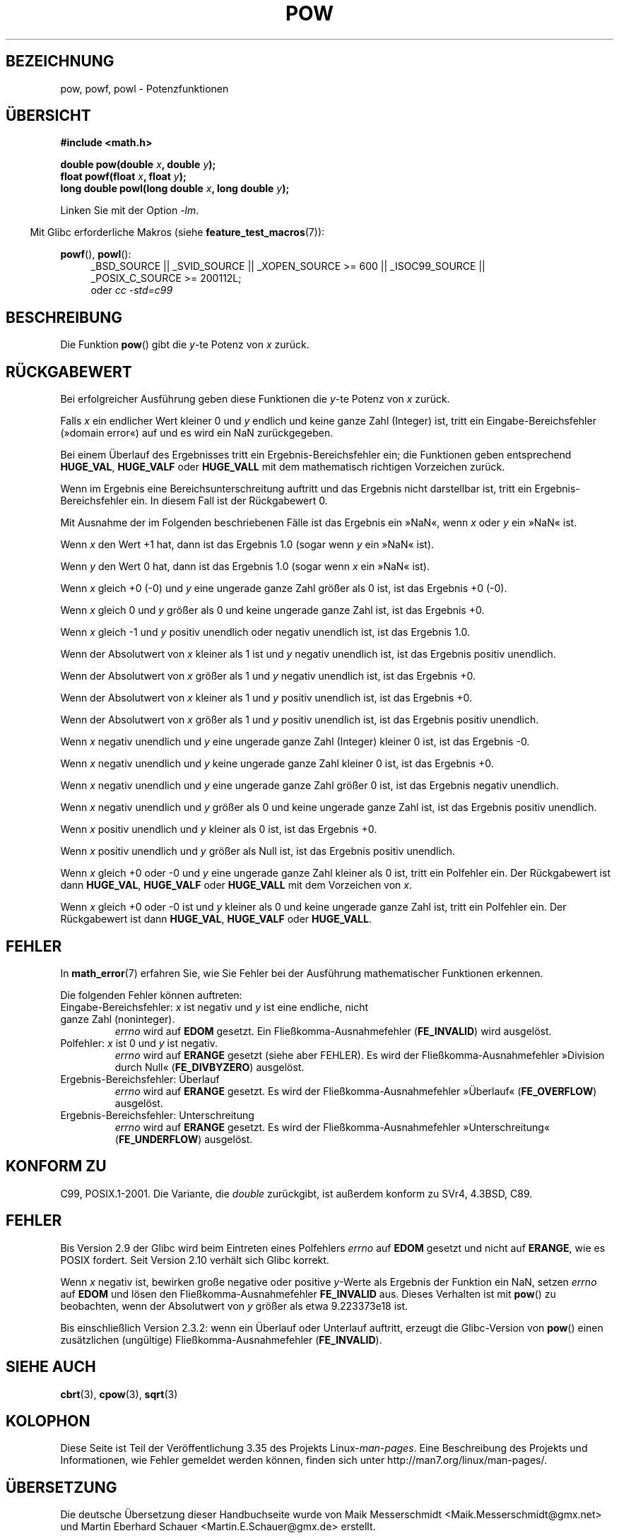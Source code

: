 .\" -*- coding: UTF-8 -*-
.\" Copyright 1993 David Metcalfe (david@prism.demon.co.uk)
.\" and Copyright 2008, Linux Foundation, written by Michael Kerrisk
.\"     <mtk.manpages@gmail.com>
.\"
.\" Permission is granted to make and distribute verbatim copies of this
.\" manual provided the copyright notice and this permission notice are
.\" preserved on all copies.
.\"
.\" Permission is granted to copy and distribute modified versions of this
.\" manual under the conditions for verbatim copying, provided that the
.\" entire resulting derived work is distributed under the terms of a
.\" permission notice identical to this one.
.\"
.\" Since the Linux kernel and libraries are constantly changing, this
.\" manual page may be incorrect or out-of-date.  The author(s) assume no
.\" responsibility for errors or omissions, or for damages resulting from
.\" the use of the information contained herein.  The author(s) may not
.\" have taken the same level of care in the production of this manual,
.\" which is licensed free of charge, as they might when working
.\" professionally.
.\"
.\" Formatted or processed versions of this manual, if unaccompanied by
.\" the source, must acknowledge the copyright and authors of this work.
.\"
.\" References consulted:
.\"     Linux libc source code
.\"     Lewine's _POSIX Programmer's Guide_ (O'Reilly & Associates, 1991)
.\"     386BSD man pages
.\" Modified 1993-07-24 by Rik Faith (faith@cs.unc.edu)
.\" Modified 1995-08-14 by Arnt Gulbrandsen <agulbra@troll.no>
.\" Modified 2002-07-27 by Walter Harms
.\" 	(walter.harms@informatik.uni-oldenburg.de)
.\"*******************************************************************
.\"
.\" This file was generated with po4a. Translate the source file.
.\"
.\"*******************************************************************
.TH POW 3 "12. September 2010" "" Linux\-Programmierhandbuch
.SH BEZEICHNUNG
pow, powf, powl \- Potenzfunktionen
.SH ÜBERSICHT
.nf
\fB#include <math.h>\fP
.sp
\fBdouble pow(double \fP\fIx\fP\fB, double \fP\fIy\fP\fB);\fP
.br
\fBfloat powf(float \fP\fIx\fP\fB, float \fP\fIy\fP\fB);\fP
.br
\fBlong double powl(long double \fP\fIx\fP\fB, long double \fP\fIy\fP\fB);\fP
.fi
.sp
Linken Sie mit der Option \fI\-lm\fP.
.sp
.in -4n
Mit Glibc erforderliche Makros (siehe \fBfeature_test_macros\fP(7)):
.in
.sp
.ad l
\fBpowf\fP(), \fBpowl\fP():
.RS 4
_BSD_SOURCE || _SVID_SOURCE || _XOPEN_SOURCE\ >=\ 600 || _ISOC99_SOURCE
|| _POSIX_C_SOURCE\ >=\ 200112L;
.br
oder \fIcc\ \-std=c99\fP
.RE
.ad
.SH BESCHREIBUNG
Die Funktion \fBpow\fP() gibt die \fIy\fP\-te Potenz von \fIx\fP zurück.
.SH RÜCKGABEWERT
Bei erfolgreicher Ausführung geben diese Funktionen die \fIy\fP\-te Potenz von
\fIx\fP zurück.

.\" The domain error is generated at least as far back as glibc 2.4
Falls \fIx\fP ein endlicher Wert kleiner 0 und \fIy\fP endlich und keine ganze
Zahl (Integer) ist, tritt ein Eingabe\-Bereichsfehler (»domain error«) auf
und es wird ein NaN zurückgegeben.

.\" The range error is generated at least as far back as glibc 2.4
Bei einem Überlauf des Ergebnisses tritt ein Ergebnis\-Bereichsfehler ein;
die Funktionen geben entsprechend \fBHUGE_VAL\fP, \fBHUGE_VALF\fP oder
\fBHUGE_VALL\fP mit dem mathematisch richtigen Vorzeichen zurück.

.\" POSIX.1 does not specify the sign of the zero,
.\" but http://sources.redhat.com/bugzilla/show_bug.cgi?id=2678
.\" points out that the zero has the wrong sign in some cases.
Wenn im Ergebnis eine Bereichsunterschreitung auftritt und das Ergebnis
nicht darstellbar ist, tritt ein Ergebnis\-Bereichsfehler ein. In diesem Fall
ist der Rückgabewert 0.

Mit Ausnahme der im Folgenden beschriebenen Fälle ist das Ergebnis ein
»NaN«, wenn \fIx\fP oder \fIy\fP ein »NaN« ist.

Wenn \fIx\fP den Wert +1 hat, dann ist das Ergebnis 1.0 (sogar wenn \fIy\fP ein
»NaN« ist).

Wenn \fIy\fP den Wert 0 hat, dann ist das Ergebnis 1.0 (sogar wenn \fIx\fP ein
»NaN« ist).

Wenn \fIx\fP gleich +0 (\-0) und \fIy\fP eine ungerade ganze Zahl größer als 0 ist,
ist das Ergebnis +0 (\-0).

Wenn \fIx\fP gleich 0 und \fIy\fP größer als 0 und keine ungerade ganze Zahl ist,
ist das Ergebnis +0.

Wenn \fIx\fP gleich \-1 und \fIy\fP positiv unendlich oder negativ unendlich ist,
ist das Ergebnis 1.0.

Wenn der Absolutwert von \fIx\fP kleiner als 1 ist und \fIy\fP negativ unendlich
ist, ist das Ergebnis positiv unendlich.

Wenn der Absolutwert von \fIx\fP größer als 1 und \fIy\fP negativ unendlich ist,
ist das Ergebnis +0.

Wenn der Absolutwert von \fIx\fP kleiner als 1 und \fIy\fP positiv unendlich ist,
ist das Ergebnis +0.

Wenn der Absolutwert von \fIx\fP größer als 1 und \fIy\fP positiv unendlich ist,
ist das Ergebnis positiv unendlich.

Wenn \fIx\fP negativ unendlich und \fIy\fP eine ungerade ganze Zahl (Integer)
kleiner 0 ist, ist das Ergebnis \-0.

Wenn \fIx\fP negativ unendlich und \fIy\fP keine ungerade ganze Zahl kleiner 0
ist, ist das Ergebnis +0.

Wenn \fIx\fP negativ unendlich und \fIy\fP eine ungerade ganze Zahl größer 0 ist,
ist das Ergebnis negativ unendlich.

Wenn \fIx\fP negativ unendlich und \fIy\fP größer als 0 und keine ungerade ganze
Zahl ist, ist das Ergebnis positiv unendlich.

Wenn \fIx\fP positiv unendlich und \fIy\fP kleiner als 0 ist, ist das Ergebnis +0.

Wenn \fIx\fP positiv unendlich und \fIy\fP größer als Null ist, ist das Ergebnis
positiv unendlich.

Wenn \fIx\fP gleich +0 oder \-0 und \fIy\fP eine ungerade ganze Zahl kleiner als 0
ist, tritt ein Polfehler ein. Der Rückgabewert ist dann \fBHUGE_VAL\fP,
\fBHUGE_VALF\fP oder \fBHUGE_VALL\fP mit dem Vorzeichen von \fIx\fP.

.\" The pole error is generated at least as far back as glibc 2.4
Wenn \fIx\fP gleich +0 oder \-0 ist und \fIy\fP kleiner als 0 und keine ungerade
ganze Zahl ist, tritt ein Polfehler ein. Der Rückgabewert ist dann
\fBHUGE_VAL\fP, \fBHUGE_VALF\fP oder \fBHUGE_VALL\fP.
.SH FEHLER
.\" FIXME . review status of this error
.\" longstanding bug report for glibc:
.\" http://sources.redhat.com/bugzilla/show_bug.cgi?id=369
.\" For negative x, and -large and +large y, glibc 2.8 gives incorrect
.\" results
.\" pow(-0.5,-DBL_MAX)=nan
.\" EDOM FE_INVALID nan; fail-errno fail-except fail-result;
.\" FAIL (expected: range-error-overflow (ERANGE, FE_OVERFLOW); +INF)
.\"
.\" pow(-1.5,-DBL_MAX)=nan
.\" EDOM FE_INVALID nan; fail-errno fail-except fail-result;
.\" FAIL (expected: range-error-underflow (ERANGE, FE_UNDERFLOW); +0)
.\"
.\" pow(-0.5,DBL_MAX)=nan
.\" EDOM FE_INVALID nan; fail-errno fail-except fail-result;
.\" FAIL (expected: range-error-underflow (ERANGE, FE_UNDERFLOW); +0)
.\"
.\" pow(-1.5,DBL_MAX)=nan
.\" EDOM FE_INVALID nan; fail-errno fail-except fail-result;
.\" FAIL (expected: range-error-overflow (ERANGE, FE_OVERFLOW); +INF)
In \fBmath_error\fP(7) erfahren Sie, wie Sie Fehler bei der Ausführung
mathematischer Funktionen erkennen.
.PP
Die folgenden Fehler können auftreten:
.TP 
Eingabe\-Bereichsfehler: \fIx\fP ist negativ und \fIy\fP ist eine endliche, nicht ganze Zahl (noninteger).
\fIerrno\fP wird auf \fBEDOM\fP gesetzt. Ein Fließkomma\-Ausnahmefehler
(\fBFE_INVALID\fP) wird ausgelöst.
.TP 
Polfehler: \fIx\fP ist 0 und \fIy\fP ist negativ.
\fIerrno\fP wird auf \fBERANGE\fP gesetzt (siehe aber FEHLER). Es wird der
Fließkomma\-Ausnahmefehler »Division durch Null« (\fBFE_DIVBYZERO\fP) ausgelöst.
.TP 
Ergebnis\-Bereichsfehler: Überlauf
\fIerrno\fP wird auf \fBERANGE\fP gesetzt. Es wird der Fließkomma\-Ausnahmefehler
»Überlauf« (\fBFE_OVERFLOW\fP) ausgelöst.
.TP 
Ergebnis\-Bereichsfehler: Unterschreitung
\fIerrno\fP wird auf \fBERANGE\fP gesetzt. Es wird der Fließkomma\-Ausnahmefehler
»Unterschreitung« (\fBFE_UNDERFLOW\fP) ausgelöst.
.SH "KONFORM ZU"
C99, POSIX.1\-2001. Die Variante, die \fIdouble\fP zurückgibt, ist außerdem
konform zu SVr4, 4.3BSD, C89.
.SH FEHLER
.\"
.\" http://sources.redhat.com/bugzilla/show_bug.cgi?id=6776
.\" or possibly 2.9, I haven't found the source code change
.\" and I don't have a 2.9 system to test
Bis Version 2.9 der Glibc wird beim Eintreten eines Polfehlers \fIerrno\fP auf
\fBEDOM\fP gesetzt und nicht auf \fBERANGE\fP, wie es POSIX fordert. Seit Version
2.10 verhält sich Glibc korrekt.

.\" see bug http://sources.redhat.com/bugzilla/show_bug.cgi?id=3866
.\" and http://sources.redhat.com/bugzilla/show_bug.cgi?id=369
Wenn \fIx\fP negativ ist, bewirken große negative oder positive \fIy\fP\-Werte als
Ergebnis der Funktion ein NaN, setzen \fIerrno\fP auf \fBEDOM\fP und lösen den
Fließkomma\-Ausnahmefehler \fBFE_INVALID\fP aus. Dieses Verhalten ist mit
\fBpow\fP() zu beobachten, wenn der Absolutwert von \fIy\fP größer als etwa
9.223373e18 ist.

.\" FIXME . Actually, 2.3.2 is the earliest test result I have; so yet
.\" to confirm if this error occurs only in 2.3.2.
Bis einschließlich Version 2.3.2: wenn ein Überlauf oder Unterlauf auftritt,
erzeugt die Glibc\-Version von \fBpow\fP() einen zusätzlichen (ungültige)
Fließkomma\-Ausnahmefehler (\fBFE_INVALID\fP).
.SH "SIEHE AUCH"
\fBcbrt\fP(3), \fBcpow\fP(3), \fBsqrt\fP(3)
.SH KOLOPHON
Diese Seite ist Teil der Veröffentlichung 3.35 des Projekts
Linux\-\fIman\-pages\fP. Eine Beschreibung des Projekts und Informationen, wie
Fehler gemeldet werden können, finden sich unter
http://man7.org/linux/man\-pages/.

.SH ÜBERSETZUNG
Die deutsche Übersetzung dieser Handbuchseite wurde von
Maik Messerschmidt <Maik.Messerschmidt@gmx.net>
und
Martin Eberhard Schauer <Martin.E.Schauer@gmx.de>
erstellt.

Diese Übersetzung ist Freie Dokumentation; lesen Sie die
GNU General Public License Version 3 oder neuer bezüglich der
Copyright-Bedingungen. Es wird KEINE HAFTUNG übernommen.

Wenn Sie Fehler in der Übersetzung dieser Handbuchseite finden,
schicken Sie bitte eine E-Mail an <debian-l10n-german@lists.debian.org>.
